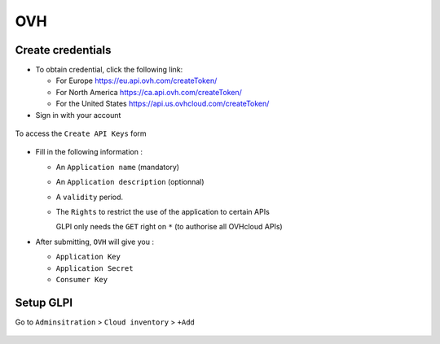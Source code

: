 OVH
~~~

Create credentials
^^^^^^^^^^^^^^^^^^

* To obtain credential, click the following link:

  * For Europe `<https://eu.api.ovh.com/createToken/>`_
  * For North America `<https://ca.api.ovh.com/createToken/>`_
  * For the United States `<https://api.us.ovhcloud.com/createToken/>`_


* Sign in with your account

.. figure:: images/connect_ovh.png
   :alt: connect to OVH interface
   :scale: 100 %

To access the ``Create API Keys`` form

.. figure:: images/ovh_api.png
   :alt: Create API keys
   :scale: 60%

* Fill in the following information :

  * An ``Application name`` (mandatory)
  * An ``Application description`` (optionnal)
  * A ``validity`` period.
  * The ``Rights`` to restrict the use of the application to certain APIs

    GLPI only needs the ``GET`` right on ``*`` (to authorise all OVHcloud APIs)


* After submitting, ``OVH`` will give you :

  * ``Application Key``
  * ``Application Secret``
  * ``Consumer Key``

Setup GLPI
^^^^^^^^^^

Go to ``Adminsitration`` > ``Cloud inventory`` > ``+Add``

.. figure:: images/provider_ovh.png
   :alt: setup cloudinventory  with OVH
   :scale: 54 %